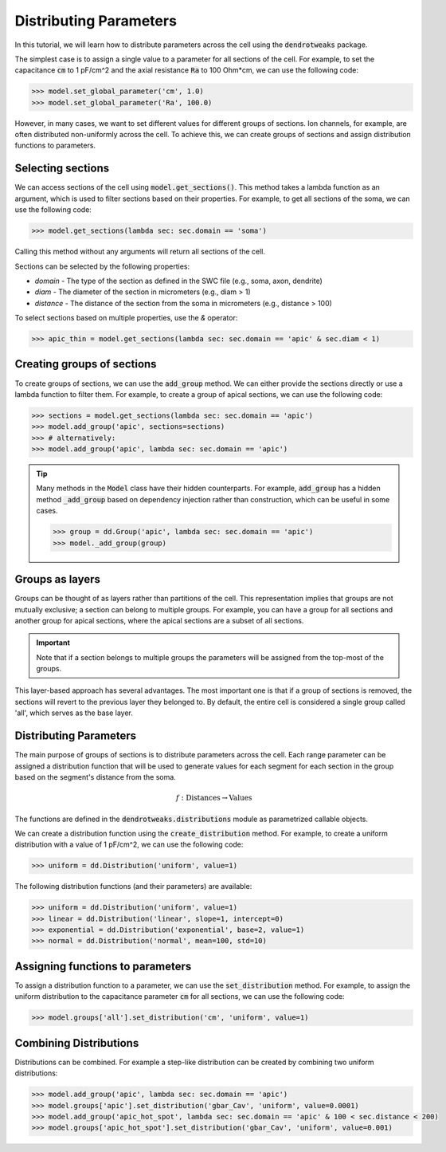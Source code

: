 Distributing Parameters
==========================================

In this tutorial, we will learn how to distribute parameters across the cell using the :code:`dendrotweaks` package.

The simplest case is to assign a single value to a parameter for all sections of the cell. For example, to set the capacitance :code:`cm` to 1 pF/cm^2 and the axial resistance :code:`Ra` to 100 Ohm*cm, we can use the following code:

.. code-block:: python

    >>> model.set_global_parameter('cm', 1.0)
    >>> model.set_global_parameter('Ra', 100.0)

However, in many cases, we want to set different values for different groups of sections. Ion channels, for example, are often distributed non-uniformly across the cell. To achieve this, we can create groups of sections and assign distribution functions to parameters.

Selecting sections
------------------------------------------

We can access sections of the cell using :code:`model.get_sections()`. This method takes a lambda function as an argument, 
which is used to filter sections based on their properties. For example, to get all sections of the soma, we can use the following code:

.. code-block:: python

   >>> model.get_sections(lambda sec: sec.domain == 'soma')

Calling this method without any arguments will return all sections of the cell.

Sections can be selected by the following properties:

* `domain` - The type of the section as defined in the SWC file (e.g., soma, axon, dendrite)
* `diam` - The diameter of the section in micrometers (e.g., diam > 1)
* `distance` - The distance of the section from the soma in micrometers (e.g., distance > 100)

To select sections based on multiple properties, use the `&` operator:

.. code-block:: python

    >>> apic_thin = model.get_sections(lambda sec: sec.domain == 'apic' & sec.diam < 1)

Creating groups of sections
------------------------------------------

To create groups of sections, we can use the :code:`add_group` method. We can either provide the sections directly or use a lambda function to filter them.
For example, to create a group of apical sections, we can use the following code:

.. code-block:: python

    >>> sections = model.get_sections(lambda sec: sec.domain == 'apic')
    >>> model.add_group('apic', sections=sections)
    >>> # alternatively: 
    >>> model.add_group('apic', lambda sec: sec.domain == 'apic')
    

.. tip::
    Many methods in the :code:`Model` class have their hidden counterparts.
    For example, :code:`add_group` has a hidden method :code:`_add_group` based on dependency injection rather than construction, which can be useful in some cases.
    
    .. code-block:: python

        >>> group = dd.Group('apic', lambda sec: sec.domain == 'apic')
        >>> model._add_group(group)

Groups as layers
------------------------------------------

Groups can be thought of as layers rather than partitions of the cell. This representation implies that groups are not mutually exclusive; a section can belong to multiple groups. For example, you can have a group for all sections and another group for apical sections, where the apical sections are a subset of all sections.

.. important::

    Note that if a section belongs to multiple groups the parameters will be assigned from the top-most of the groups.

This layer-based approach has several advantages. The most important one is that if a group of sections is removed, the sections will revert to the previous layer they belonged to. By default, the entire cell is considered a single group called 'all', which serves as the base layer.



Distributing Parameters
------------------------------------------

The main purpose of groups of sections is to distribute parameters across the cell. 
Each range parameter can be assigned a distribution function that 
will be used to generate values for each segment for each section in the group based on the segment's distance from the soma.

.. math::

    f: \text{Distances} \rightarrow \text{Values}

The functions are defined in the :code:`dendrotweaks.distributions` module as parametrized callable objects.

We can create a distribution function using the :code:`create_distribution` method. For example, to create a uniform distribution with a value of 1 pF/cm^2, we can use the following code:

.. code-block:: python

    >>> uniform = dd.Distribution('uniform', value=1)


The following distribution functions (and their parameters) are available:

.. code-block:: python

    >>> uniform = dd.Distribution('uniform', value=1)
    >>> linear = dd.Distribution('linear', slope=1, intercept=0)
    >>> exponential = dd.Distribution('exponential', base=2, value=1)
    >>> normal = dd.Distribution('normal', mean=100, std=10)

Assigning functions to parameters
------------------------------------------

To assign a distribution function to a parameter, we can use the :code:`set_distribution` method. For example, to assign the uniform distribution to the capacitance parameter :code:`cm` for all sections, we can use the following code:

.. code-block:: python

    >>> model.groups['all'].set_distribution('cm', 'uniform', value=1)

Combining Distributions
------------------------------------------

Distributions can be combined. For example a step-like distribution can be created by combining two uniform distributions:

.. code-block:: python

    >>> model.add_group('apic', lambda sec: sec.domain == 'apic')
    >>> model.groups['apic'].set_distribution('gbar_Cav', 'uniform', value=0.0001)
    >>> model.add_group('apic_hot_spot', lambda sec: sec.domain == 'apic' & 100 < sec.distance < 200)
    >>> model.groups['apic_hot_spot'].set_distribution('gbar_Cav', 'uniform', value=0.001)
    